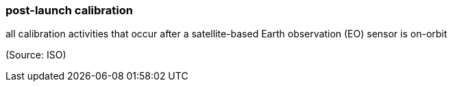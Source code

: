 === post-launch calibration

all calibration activities that occur after a satellite-based Earth observation (EO) sensor is on-orbit

(Source: ISO)

